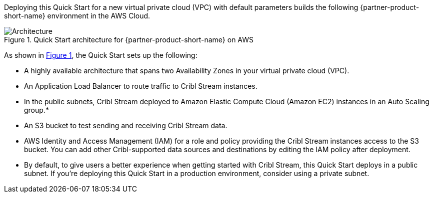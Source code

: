 :xrefstyle: short

Deploying this Quick Start for a new virtual private cloud (VPC) with
default parameters builds the following {partner-product-short-name} environment in the
AWS Cloud.

// Replace this example diagram with your own. Follow our wiki guidelines: https://w.amazon.com/bin/view/AWS_Quick_Starts/Process_for_PSAs/#HPrepareyourarchitecturediagram. Upload your source PowerPoint file to the GitHub {deployment name}/docs/images/ directory in this repo. 

[#architecture1]
.Quick Start architecture for {partner-product-short-name} on AWS
image::../docs/deployment_guide/images/architecture_diagram.png[Architecture]

As shown in <<architecture1>>, the Quick Start sets up the following:

* A highly available architecture that spans two Availability Zones in your virtual private cloud (VPC).
* An Application Load Balancer to route traffic to Cribl Stream instances.
* In the public subnets, Cribl Stream deployed to Amazon Elastic Compute Cloud (Amazon EC2) instances in an Auto Scaling group.*
* An S3 bucket to test sending and receiving Cribl Stream data. 
* AWS Identity and Access Management (IAM) for a role and policy providing the Cribl Stream instances access to the S3 bucket. You can add other Cribl-supported data sources and destinations by editing the IAM policy after deployment.

* By default, to give users a better experience when getting started with Cribl Stream, this Quick Start deploys in a public subnet. If you're deploying this Quick Start in a production environment, consider using a private subnet.